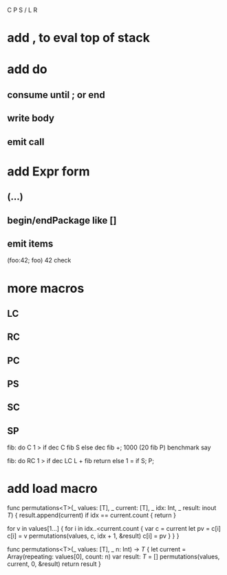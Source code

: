 C P S / L R

* add , to eval top of stack

* add do
** consume until ; or end
** write body
** emit call

* add Expr form
** (...)
** begin/endPackage like []
** emit items

(foo:42; foo)
42 check

* more macros
** LC
** RC
** PC
** PS
** SC
** SP

fib: do C 1 > if dec C fib S else dec fib +;
1000 (20 fib P) benchmark say

fib: do
  RC 1 > if
    dec LC L + fib return
  else
    1 = if S;
  P;

* add load macro


func permutations<T>(_ values: [T], _ current: [T], _ idx: Int, _ result: inout [[T]]) {
    result.append(current)
    if idx == current.count { return }
    
    for v in values[1...] {
        for i in idx..<current.count {
            var c = current
            let pv = c[i]
            c[i] = v
            permutations(values, c, idx + 1, &result)
            c[i] = pv
        }
    }    
}

func permutations<T>(_ values: [T], _ n: Int) -> [[T]] {
    let current = Array(repeating: values[0], count: n)
    var result: [[T]] = []
    permutations(values, current, 0, &result)
    return result
}
